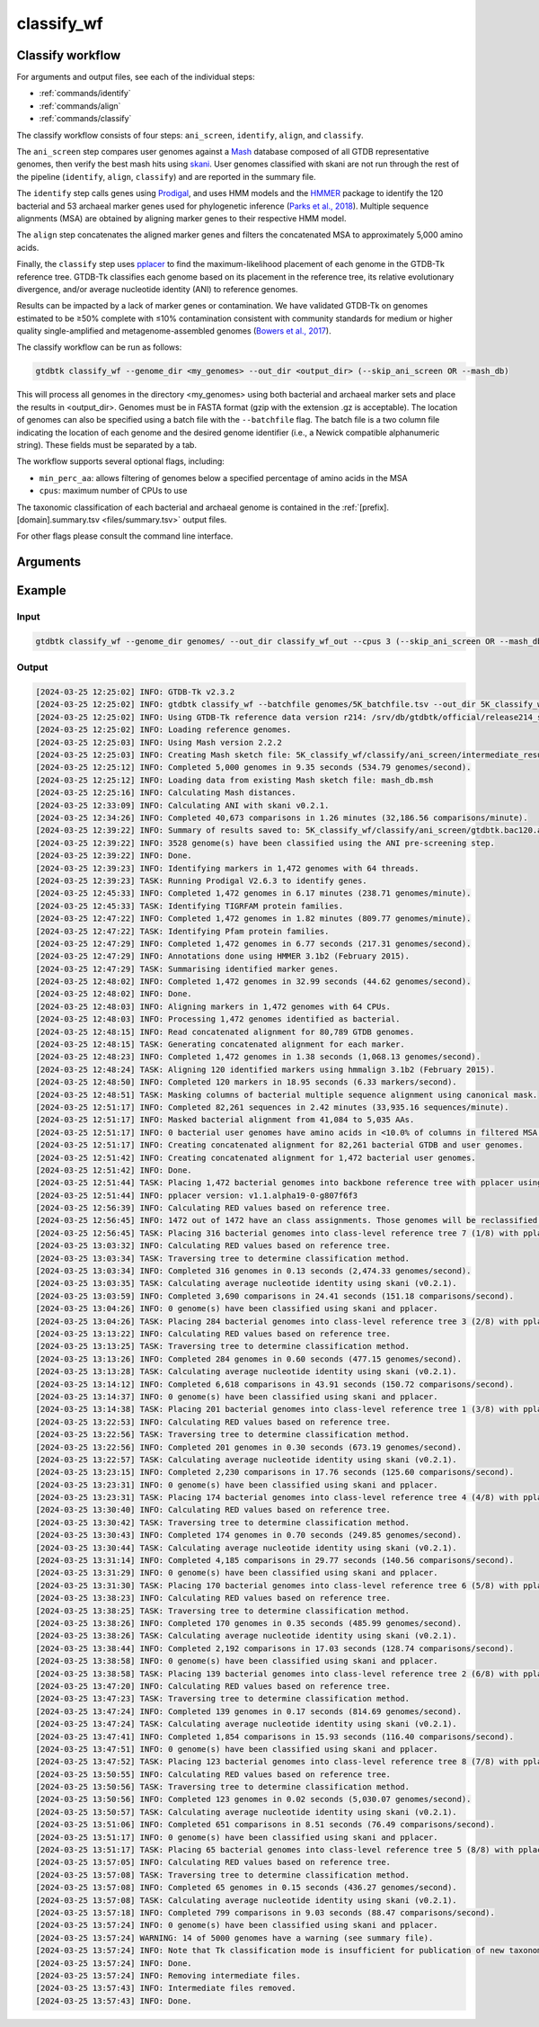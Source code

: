 .. _commands/classify_wf:

classify_wf
===========

Classify workflow
-----------------

For arguments and output files, see each of the individual steps:

* :ref:`commands/identify`
* :ref:`commands/align`
* :ref:`commands/classify`

The classify workflow consists of four steps: ``ani_screen``, ``identify``, ``align``, and ``classify``.

The ``ani_screen`` step compares user genomes against a `Mash <https://genomebiology.biomedcentral.com/articles/10.1186/s13059-016-0997-x>`_ database composed of all GTDB representative genomes,
then verify the best mash hits using `skani <https://www.nature.com/articles/s41592-023-02018-3>`_. User genomes classified with skani are not run through the rest of the pipeline (``identify``, ``align``, ``classify``)
and are reported in the summary file.

The ``identify`` step calls genes using `Prodigal <http://compbio.ornl.gov/prodigal/>`_,
and uses HMM models and the `HMMER <http://hmmer.org/>`_ package to identify the
120 bacterial and 53 archaeal marker genes used for phylogenetic inference
(`Parks et al., 2018 <https://www.ncbi.nlm.nih.gov/pubmed/30148503>`_). Multiple
sequence alignments (MSA) are obtained by aligning marker genes to their respective HMM model.


The ``align`` step concatenates the aligned marker genes and filters the concatenated MSA to approximately 5,000 amino acids.


Finally, the ``classify`` step uses `pplacer <http://matsen.fhcrc.org/pplacer/>`_ to find the maximum-likelihood
placement of each genome in the GTDB-Tk reference tree. GTDB-Tk classifies each genome based on its placement in the reference tree,
its relative evolutionary divergence, and/or average nucleotide identity (ANI) to reference genomes.

Results can be impacted by a lack of marker genes or contamination. We have validated GTDB-Tk on genomes
estimated to be ≥50% complete with ≤10% contamination consistent with community standards for medium or
higher quality single-amplified and metagenome-assembled genomes (`Bowers et al., 2017 <https://www.ncbi.nlm.nih.gov/pubmed/28787424>`_).


The classify workflow can be run as follows:

.. code-block:: bash

    gtdbtk classify_wf --genome_dir <my_genomes> --out_dir <output_dir> (--skip_ani_screen OR --mash_db)

This will process all genomes in the directory <my_genomes> using both bacterial and archaeal marker sets and place the results in <output_dir>. Genomes must be in FASTA format (gzip with the extension .gz is acceptable).
The location of genomes can also be specified using a batch file with the ``--batchfile`` flag. The batch file is a two column file indicating the location of each genome and the desired genome identifier
(i.e., a Newick compatible alphanumeric string). These fields must be separated by a tab.

The workflow supports several optional flags, including:

* ``min_perc_aa``: allows filtering of genomes below a specified percentage of amino acids in the MSA
* ``cpus``: maximum number of CPUs to use

The taxonomic classification of each bacterial and archaeal genome is contained in the
:ref:`[prefix].[domain].summary.tsv <files/summary.tsv>`  output files.

For other flags please consult the command line interface.
 
Arguments
---------

.. argparse::
   :module: gtdbtk.cli
   :func: get_main_parser
   :prog: gtdbtk
   :path: classify_wf
   :nodefaultconst:


Example
-------

Input
^^^^^

.. code-block:: bash

    gtdbtk classify_wf --genome_dir genomes/ --out_dir classify_wf_out --cpus 3 (--skip_ani_screen OR --mash_db)



Output
^^^^^^


.. code-block:: text

    [2024-03-25 12:25:02] INFO: GTDB-Tk v2.3.2
    [2024-03-25 12:25:02] INFO: gtdbtk classify_wf --batchfile genomes/5K_batchfile.tsv --out_dir 5K_classify_wf --cpus 64 --mash_db mash_db.msh
    [2024-03-25 12:25:02] INFO: Using GTDB-Tk reference data version r214: /srv/db/gtdbtk/official/release214_skani/release214
    [2024-03-25 12:25:02] INFO: Loading reference genomes.
    [2024-03-25 12:25:03] INFO: Using Mash version 2.2.2
    [2024-03-25 12:25:03] INFO: Creating Mash sketch file: 5K_classify_wf/classify/ani_screen/intermediate_results/mash/gtdbtk.user_query_sketch.msh
    [2024-03-25 12:25:12] INFO: Completed 5,000 genomes in 9.35 seconds (534.79 genomes/second).
    [2024-03-25 12:25:12] INFO: Loading data from existing Mash sketch file: mash_db.msh
    [2024-03-25 12:25:16] INFO: Calculating Mash distances.
    [2024-03-25 12:33:09] INFO: Calculating ANI with skani v0.2.1.
    [2024-03-25 12:34:26] INFO: Completed 40,673 comparisons in 1.26 minutes (32,186.56 comparisons/minute).
    [2024-03-25 12:39:22] INFO: Summary of results saved to: 5K_classify_wf/classify/ani_screen/gtdbtk.bac120.ani_summary.tsv
    [2024-03-25 12:39:22] INFO: 3528 genome(s) have been classified using the ANI pre-screening step.
    [2024-03-25 12:39:22] INFO: Done.
    [2024-03-25 12:39:23] INFO: Identifying markers in 1,472 genomes with 64 threads.
    [2024-03-25 12:39:23] TASK: Running Prodigal V2.6.3 to identify genes.
    [2024-03-25 12:45:33] INFO: Completed 1,472 genomes in 6.17 minutes (238.71 genomes/minute).
    [2024-03-25 12:45:33] TASK: Identifying TIGRFAM protein families.
    [2024-03-25 12:47:22] INFO: Completed 1,472 genomes in 1.82 minutes (809.77 genomes/minute).
    [2024-03-25 12:47:22] TASK: Identifying Pfam protein families.
    [2024-03-25 12:47:29] INFO: Completed 1,472 genomes in 6.77 seconds (217.31 genomes/second).
    [2024-03-25 12:47:29] INFO: Annotations done using HMMER 3.1b2 (February 2015).
    [2024-03-25 12:47:29] TASK: Summarising identified marker genes.
    [2024-03-25 12:48:02] INFO: Completed 1,472 genomes in 32.99 seconds (44.62 genomes/second).
    [2024-03-25 12:48:02] INFO: Done.
    [2024-03-25 12:48:03] INFO: Aligning markers in 1,472 genomes with 64 CPUs.
    [2024-03-25 12:48:03] INFO: Processing 1,472 genomes identified as bacterial.
    [2024-03-25 12:48:15] INFO: Read concatenated alignment for 80,789 GTDB genomes.
    [2024-03-25 12:48:15] TASK: Generating concatenated alignment for each marker.
    [2024-03-25 12:48:23] INFO: Completed 1,472 genomes in 1.38 seconds (1,068.13 genomes/second).
    [2024-03-25 12:48:24] TASK: Aligning 120 identified markers using hmmalign 3.1b2 (February 2015).
    [2024-03-25 12:48:50] INFO: Completed 120 markers in 18.95 seconds (6.33 markers/second).
    [2024-03-25 12:48:51] TASK: Masking columns of bacterial multiple sequence alignment using canonical mask.
    [2024-03-25 12:51:17] INFO: Completed 82,261 sequences in 2.42 minutes (33,935.16 sequences/minute).
    [2024-03-25 12:51:17] INFO: Masked bacterial alignment from 41,084 to 5,035 AAs.
    [2024-03-25 12:51:17] INFO: 0 bacterial user genomes have amino acids in <10.0% of columns in filtered MSA.
    [2024-03-25 12:51:17] INFO: Creating concatenated alignment for 82,261 bacterial GTDB and user genomes.
    [2024-03-25 12:51:42] INFO: Creating concatenated alignment for 1,472 bacterial user genomes.
    [2024-03-25 12:51:42] INFO: Done.
    [2024-03-25 12:51:44] TASK: Placing 1,472 bacterial genomes into backbone reference tree with pplacer using 64 CPUs (be patient).
    [2024-03-25 12:51:44] INFO: pplacer version: v1.1.alpha19-0-g807f6f3
    [2024-03-25 12:56:39] INFO: Calculating RED values based on reference tree.
    [2024-03-25 12:56:45] INFO: 1472 out of 1472 have an class assignments. Those genomes will be reclassified.
    [2024-03-25 12:56:45] TASK: Placing 316 bacterial genomes into class-level reference tree 7 (1/8) with pplacer using 64 CPUs (be patient).
    [2024-03-25 13:03:32] INFO: Calculating RED values based on reference tree.
    [2024-03-25 13:03:34] TASK: Traversing tree to determine classification method.
    [2024-03-25 13:03:34] INFO: Completed 316 genomes in 0.13 seconds (2,474.33 genomes/second).
    [2024-03-25 13:03:35] TASK: Calculating average nucleotide identity using skani (v0.2.1).
    [2024-03-25 13:03:59] INFO: Completed 3,690 comparisons in 24.41 seconds (151.18 comparisons/second).
    [2024-03-25 13:04:26] INFO: 0 genome(s) have been classified using skani and pplacer.
    [2024-03-25 13:04:26] TASK: Placing 284 bacterial genomes into class-level reference tree 3 (2/8) with pplacer using 64 CPUs (be patient).
    [2024-03-25 13:13:22] INFO: Calculating RED values based on reference tree.
    [2024-03-25 13:13:25] TASK: Traversing tree to determine classification method.
    [2024-03-25 13:13:26] INFO: Completed 284 genomes in 0.60 seconds (477.15 genomes/second).
    [2024-03-25 13:13:28] TASK: Calculating average nucleotide identity using skani (v0.2.1).
    [2024-03-25 13:14:12] INFO: Completed 6,618 comparisons in 43.91 seconds (150.72 comparisons/second).
    [2024-03-25 13:14:37] INFO: 0 genome(s) have been classified using skani and pplacer.
    [2024-03-25 13:14:38] TASK: Placing 201 bacterial genomes into class-level reference tree 1 (3/8) with pplacer using 64 CPUs (be patient).
    [2024-03-25 13:22:53] INFO: Calculating RED values based on reference tree.
    [2024-03-25 13:22:56] TASK: Traversing tree to determine classification method.
    [2024-03-25 13:22:56] INFO: Completed 201 genomes in 0.30 seconds (673.19 genomes/second).
    [2024-03-25 13:22:57] TASK: Calculating average nucleotide identity using skani (v0.2.1).
    [2024-03-25 13:23:15] INFO: Completed 2,230 comparisons in 17.76 seconds (125.60 comparisons/second).
    [2024-03-25 13:23:31] INFO: 0 genome(s) have been classified using skani and pplacer.
    [2024-03-25 13:23:31] TASK: Placing 174 bacterial genomes into class-level reference tree 4 (4/8) with pplacer using 64 CPUs (be patient).
    [2024-03-25 13:30:40] INFO: Calculating RED values based on reference tree.
    [2024-03-25 13:30:42] TASK: Traversing tree to determine classification method.
    [2024-03-25 13:30:43] INFO: Completed 174 genomes in 0.70 seconds (249.85 genomes/second).
    [2024-03-25 13:30:44] TASK: Calculating average nucleotide identity using skani (v0.2.1).
    [2024-03-25 13:31:14] INFO: Completed 4,185 comparisons in 29.77 seconds (140.56 comparisons/second).
    [2024-03-25 13:31:29] INFO: 0 genome(s) have been classified using skani and pplacer.
    [2024-03-25 13:31:30] TASK: Placing 170 bacterial genomes into class-level reference tree 6 (5/8) with pplacer using 64 CPUs (be patient).
    [2024-03-25 13:38:23] INFO: Calculating RED values based on reference tree.
    [2024-03-25 13:38:25] TASK: Traversing tree to determine classification method.
    [2024-03-25 13:38:26] INFO: Completed 170 genomes in 0.35 seconds (485.99 genomes/second).
    [2024-03-25 13:38:26] TASK: Calculating average nucleotide identity using skani (v0.2.1).
    [2024-03-25 13:38:44] INFO: Completed 2,192 comparisons in 17.03 seconds (128.74 comparisons/second).
    [2024-03-25 13:38:58] INFO: 0 genome(s) have been classified using skani and pplacer.
    [2024-03-25 13:38:58] TASK: Placing 139 bacterial genomes into class-level reference tree 2 (6/8) with pplacer using 64 CPUs (be patient).
    [2024-03-25 13:47:20] INFO: Calculating RED values based on reference tree.
    [2024-03-25 13:47:23] TASK: Traversing tree to determine classification method.
    [2024-03-25 13:47:24] INFO: Completed 139 genomes in 0.17 seconds (814.69 genomes/second).
    [2024-03-25 13:47:24] TASK: Calculating average nucleotide identity using skani (v0.2.1).
    [2024-03-25 13:47:41] INFO: Completed 1,854 comparisons in 15.93 seconds (116.40 comparisons/second).
    [2024-03-25 13:47:51] INFO: 0 genome(s) have been classified using skani and pplacer.
    [2024-03-25 13:47:52] TASK: Placing 123 bacterial genomes into class-level reference tree 8 (7/8) with pplacer using 64 CPUs (be patient).
    [2024-03-25 13:50:55] INFO: Calculating RED values based on reference tree.
    [2024-03-25 13:50:56] TASK: Traversing tree to determine classification method.
    [2024-03-25 13:50:56] INFO: Completed 123 genomes in 0.02 seconds (5,030.07 genomes/second).
    [2024-03-25 13:50:57] TASK: Calculating average nucleotide identity using skani (v0.2.1).
    [2024-03-25 13:51:06] INFO: Completed 651 comparisons in 8.51 seconds (76.49 comparisons/second).
    [2024-03-25 13:51:17] INFO: 0 genome(s) have been classified using skani and pplacer.
    [2024-03-25 13:51:17] TASK: Placing 65 bacterial genomes into class-level reference tree 5 (8/8) with pplacer using 64 CPUs (be patient).
    [2024-03-25 13:57:05] INFO: Calculating RED values based on reference tree.
    [2024-03-25 13:57:08] TASK: Traversing tree to determine classification method.
    [2024-03-25 13:57:08] INFO: Completed 65 genomes in 0.15 seconds (436.27 genomes/second).
    [2024-03-25 13:57:08] TASK: Calculating average nucleotide identity using skani (v0.2.1).
    [2024-03-25 13:57:18] INFO: Completed 799 comparisons in 9.03 seconds (88.47 comparisons/second).
    [2024-03-25 13:57:24] INFO: 0 genome(s) have been classified using skani and pplacer.
    [2024-03-25 13:57:24] WARNING: 14 of 5000 genomes have a warning (see summary file).
    [2024-03-25 13:57:24] INFO: Note that Tk classification mode is insufficient for publication of new taxonomic designations. New designations should be based on one or more de novo trees, an example of which can be produced by Tk in de novo mode.
    [2024-03-25 13:57:24] INFO: Done.
    [2024-03-25 13:57:24] INFO: Removing intermediate files.
    [2024-03-25 13:57:43] INFO: Intermediate files removed.
    [2024-03-25 13:57:43] INFO: Done.
